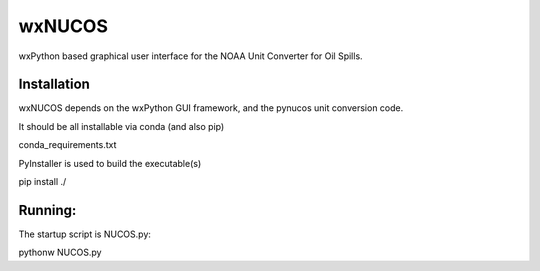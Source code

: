 #######
wxNUCOS
#######

wxPython based graphical user interface for the NOAA Unit Converter for Oil Spills.

Installation
============

wxNUCOS depends on the wxPython GUI framework, and the pynucos unit conversion code.

It should be all installable via conda (and also pip)

conda_requirements.txt

PyInstaller is used to build the executable(s)

pip install ./

Running:
========

The startup script is NUCOS.py::

pythonw NUCOS.py



